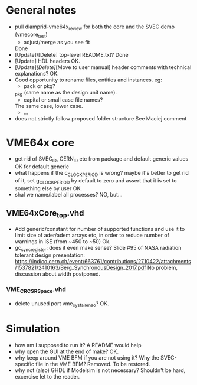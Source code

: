 * General notes
- pull dlamprid-vme64x_review for both the core and the SVEC demo (vmecore_test)
  + adjust/merge as you see fit
  Done
- [Update]/[Delete] top-level README.txt?
  Done
- [Update] HDL headers
  OK.
- [Update]/[Delete]/[Move to user manual] header comments with technical explanations?
  OK.
- Good opportunity to rename files, entities and instances. eg:
  + pack or pkg?
  _pkg (same name as the design unit name).
  + capital or small case file names?
  The same case, lower case.
  + ...
- does not strictly follow proposed folder structure
  See Maciej comment

* VME64x core
- get rid of SVEC_ID, CERN_ID etc from package and default generic values
  OK for default generic
- what happens if the c_CLOCK_PERIOD is wrong? maybe it's better to get rid of it, set g_CLOCK_PERIOD by default to zero and assert that it is set to something else by user
  OK.
- shal we name/label all processes?
  NO, but...
** VME64xCore_top.vhd
- Add generic/constant for number of supported functions and use it to limit size of ader/adem
  arrays etc, in order to reduce number of warnings in ISE (from ~450 to ~50)
  Ok.
- gc_sync_register: does it even make sense? Slide #95 of NASA radiation tolerant design presentation:
  https://indico.cern.ch/event/663761/contributions/2710422/attachments/1537821/2410163/Berg_SynchronousDesign_2017.pdf
  No problem, discussion about width postponed.
*** VME_CR_CSR_Space.vhd
- delete unused port vme_sysfail_ena_o?
  OK.

* Simulation
- how am I supposed to run it? A README would help
- why open the GUI at the end of make?
  OK.
- why keep around VME BFM if you are not using it? Why the SVEC-specific file in the VME BFM?
  Removed. To be restored.
- why not (also) GHDL if Modelsim is not necessary?
  Shouldn't be hard, excercise let to the reader.
